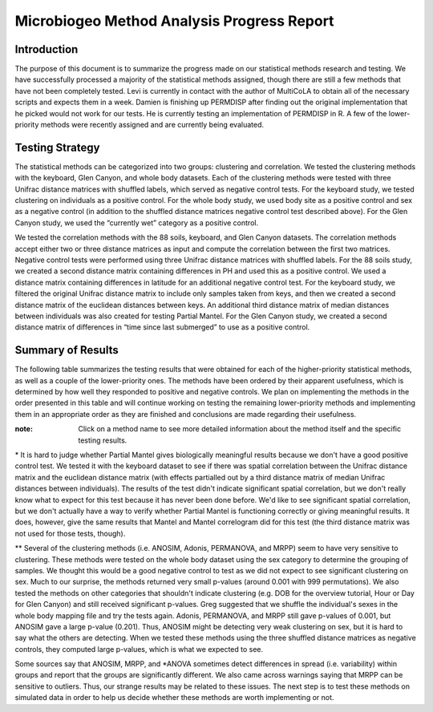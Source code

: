 ===========================================
Microbiogeo Method Analysis Progress Report
===========================================

Introduction
------------
The purpose of this document is to summarize the progress made on our
statistical methods research and testing. We have successfully processed a
majority of the statistical methods assigned, though there are still a few
methods that have not been completely tested. Levi is currently in contact 
with the author of MultiCoLA to obtain all of the necessary scripts and expects them in a week.
Damien is finishing up PERMDISP after finding out the original
implementation that he picked would not work for our tests. He is currently
testing an implementation of PERMDISP in R. A few of the lower-priority methods
were recently assigned and are currently being evaluated.

Testing Strategy
----------------
The statistical methods can be categorized into two groups: clustering and
correlation. We tested the clustering methods with the keyboard, Glen Canyon,
and whole body datasets. Each of the clustering methods were tested with three
Unifrac distance matrices with shuffled labels, which served as negative control
tests. For the keyboard study, we tested clustering on individuals as a
positive control. For the whole body study, we used body site as a
positive control and sex as a negative control (in addition to the shuffled
distance matrices negative control test described above). For the Glen Canyon
study, we used the “currently wet” category as a positive control.

We tested the correlation methods with the 88 soils, keyboard, and Glen Canyon
datasets. The correlation methods accept either two or three distance matrices
as input and compute the correlation between the first two matrices. Negative
control tests were performed using three Unifrac distance matrices with shuffled
labels. For the 88 soils study, we created a second distance matrix containing
differences in PH and used this as a positive control. We used a distance matrix
containing differences in latitude for an additional negative control test. For
the keyboard study, we filtered the original Unifrac distance matrix to include
only samples taken from keys, and then we created a second distance matrix of
the euclidean distances between keys. An additional third distance matrix of
median distances between individuals was also created for testing Partial
Mantel. For the Glen Canyon study, we created a second distance matrix of
differences in “time since last submerged” to use as a positive control.

Summary of Results
------------------
The following table summarizes the testing results that were obtained for each
of the higher-priority statistical methods, as well as a couple of the
lower-priority ones. The methods have been ordered by their apparent
usefulness, which is determined by how well they responded to positive and
negative controls. We plan on implementing the methods in the order presented in
this table and will continue working on testing the remaining lower-priority
methods and implementing them in an appropriate order as they are finished and
conclusions are made regarding their usefulness.

:note: Click on a method name to see more detailed information about the method itself and the specific testing results.

+-----------------------------------------------------------------------+---------------------------+--------------------+-----------------------------------------------------------------------------------+
| Method Name                                                           | Method Type               | Meaningful Results | Notes                                                                             |
+=======================================================================+===========================+====================+===================================================================================+
| `Mantel <mantel.html>`_                                               | Correlation               | Yes                | Responds well to positive and negative controls                                   |
+-----------------------------------------------------------------------+---------------------------+--------------------+-----------------------------------------------------------------------------------+
| `Mantel Correlogram <mantel_correlogram.html>`_                       | Correlation               | Yes                | Responds well to positive and negative controls                                   |
+-----------------------------------------------------------------------+---------------------------+--------------------+-----------------------------------------------------------------------------------+
| `Moran's I <morans_i.html>`_                                          | Correlation               | Yes                |                                                                                   |
+-----------------------------------------------------------------------+---------------------------+--------------------+-----------------------------------------------------------------------------------+
| `RDA <rda.html>`_                                                     | Clustering/Ordination     | Yes                | Responds well to positive and negative controls                                   |
+-----------------------------------------------------------------------+---------------------------+--------------------+-----------------------------------------------------------------------------------+
| `Partial Mantel <partial_mantel.html>`_                               | Correlation               | Unsure             | Needs better positive control test*                                               |
+-----------------------------------------------------------------------+---------------------------+--------------------+-----------------------------------------------------------------------------------+
| `ANOSIM <anosim.html>`_                                               | Clustering                | Unsure             | Low specificity**                                                                       |
+-----------------------------------------------------------------------+---------------------------+--------------------+-----------------------------------------------------------------------------------+
| `Adonis <adonis.html>`_                                               | Clustering                | Unsure             | Low specificity**                                                                       |
+-----------------------------------------------------------------------+---------------------------+--------------------+-----------------------------------------------------------------------------------+
| `PERMANOVA <permanova.html>`_                                         | Clustering                | Unsure             | Low specificity**                                                                       |
+-----------------------------------------------------------------------+---------------------------+--------------------+-----------------------------------------------------------------------------------+
| `MRPP <mrpp.html>`_                                                   | Clustering                | Unsure             | Low specificity**                                                                       |
+-----------------------------------------------------------------------+---------------------------+--------------------+-----------------------------------------------------------------------------------+
| `BEST <best.html>`_                                                   | Clustering                | Unsure             | Shuffled matrices neg. control didn't work                                        |
+-----------------------------------------------------------------------+---------------------------+--------------------+-----------------------------------------------------------------------------------+
| `Repeated Measures PERMANOVA <repeated_measures_permanova.html>`_     | Clustering                | Unsure             | Time fields in Glen Canyon (or any used as proxy) do not yield meaningful results |
+-----------------------------------------------------------------------+---------------------------+--------------------+-----------------------------------------------------------------------------------+
| `PERMDISP <permdisp.html>`_                                           | Clustering                | N/A                | Testing in progress                                                               |
+-----------------------------------------------------------------------+---------------------------+--------------------+-----------------------------------------------------------------------------------+
| `MultiCoLA <MultiCoLA.html>`_                                         | Clustering                | N/A                | Missing some scripts, in contact with author                                      |
+-----------------------------------------------------------------------+---------------------------+--------------------+-----------------------------------------------------------------------------------+
| `LSA <lsa.html>`_                                                     | Correlation               | N/A                | Failed on data provided by developer                                              |
+-----------------------------------------------------------------------+---------------------------+--------------------+-----------------------------------------------------------------------------------+

\* It is hard to judge whether Partial Mantel gives biologically meaningful
results because we don't have a good positive control test. We tested it with
the keyboard dataset to see if there was spatial correlation between the Unifrac
distance matrix and the euclidean distance matrix (with effects partialled out
by a third distance matrix of median Unifrac distances between individuals). The
results of the test didn't indicate significant spatial correlation, but we
don't really know what to expect for this test because it has never been done
before. We'd like to see significant spatial correlation, but we don't actually
have a way to verify whether Partial Mantel is functioning correctly or giving
meaningful results. It does, however, give the same results that Mantel and
Mantel correlogram did for this test (the third distance matrix was not used for
those tests, though).

\** Several of the clustering methods (i.e. ANOSIM, Adonis, PERMANOVA, and MRPP)
seem to have very sensitive to clustering. These methods were tested on the whole
body dataset using the sex category to determine the grouping of samples. We
thought this would be a good negative control to test as we did not expect to
see significant clustering on sex. Much to our surprise, the methods returned
very small p-values (around 0.001 with 999 permutations). We also tested the
methods on other categories that shouldn't indicate clustering (e.g. DOB for the
overview tutorial, Hour or Day for Glen Canyon) and still received significant
p-values. Greg suggested that we shuffle the individual's sexes in the whole
body mapping file and try the tests again. Adonis, PERMANOVA, and MRPP still
gave p-values of 0.001, but ANOSIM gave a large p-value (0.201). Thus, ANOSIM
might be detecting very weak clustering on sex, but it is hard to say what the
others are detecting. When we tested these methods using the three shuffled
distance matrices as negative controls, they computed large p-values, which is
what we expected to see.

Some sources say that ANOSIM, MRPP, and \*ANOVA sometimes detect differences in
spread (i.e. variability) within groups and report that the groups are
significantly different. We also came across warnings saying that MRPP can be
sensitive to outliers. Thus, our strange results may be related to these issues.
The next step is to test these methods on simulated data in order to help us
decide whether these methods are worth implementing or not.
